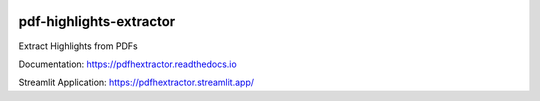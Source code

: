 .. image:: https://img.shields.io/pypi/v/pdfhextractor.svg
    :target: https://pypi.python.org/pypi/pdfhextractor
.. image:: https://static.pepy.tech/badge/pdfhextractor
    :target: https://www.pepy.tech/projects/pdfhextractor
.. image:: https://readthedocs.org/projects/pdfhextractor/badge/?version=latest
    :target: https://pdfhextractor.readthedocs.io/en/latest/?badge=latest
    :alt: Documentation Status

pdf-highlights-extractor
------------------------
Extract Highlights from PDFs

Documentation: https://pdfhextractor.readthedocs.io

Streamlit Application: https://pdfhextractor.streamlit.app/
